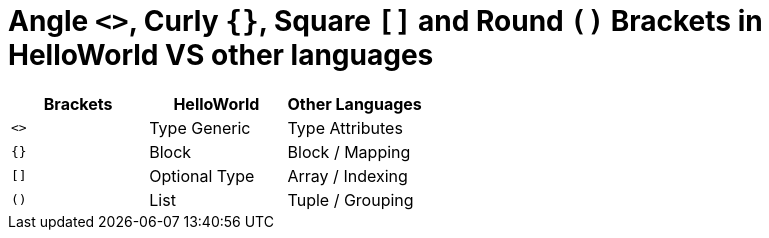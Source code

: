 = Angle `<>`, Curly `{}`, Square `[]` and Round `()` Brackets in HelloWorld VS other languages

[cols="1,1,1"]
|===
|Brackets |HelloWorld |Other Languages

| `<>`
| Type Generic
| Type Attributes

| `{}`
| Block
| Block / Mapping

| `[]`
| Optional Type
| Array / Indexing

| `()`
| List
| Tuple / Grouping
|===

